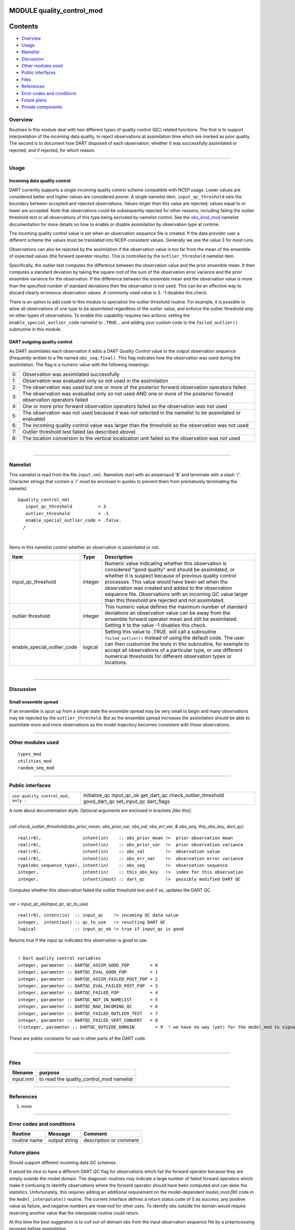 MODULE quality_control_mod
==========================

Contents
========

-  `Overview <#overview>`__
-  `Usage <#usage>`__
-  `Namelist <#namelist>`__
-  `Discussion <#discussion>`__
-  `Other modules used <#other_modules_used>`__
-  `Public interfaces <#public_interfaces>`__
-  `Files <#files>`__
-  `References <#references>`__
-  `Error codes and conditions <#error_codes_and_conditions>`__
-  `Future plans <#future_plans>`__
-  `Private components <#private_components>`__

Overview
--------

Routines in this module deal with two different types of quality control (QC) related functions. The first is to support
interpretation of the *incoming* data quality, to reject observations at assimilation time which are marked as poor
quality. The second is to document how DART disposed of each observation; whether it was successfully assimilated or
rejected, and if rejected, for which reason.

--------------

Usage
-----

Incoming data quality control
^^^^^^^^^^^^^^^^^^^^^^^^^^^^^

DART currently supports a single incoming quality control scheme compatible with NCEP usage. Lower values are considered
better and higher values are considered poorer. A single namelist item, ``input_qc_threshold`` sets the boundary between
accepted and rejected observations. Values *larger* than this value are rejected; values equal to or lower are accepted.
Note that observations could be subsequently rejected for other reasons, including failing the outlier threshold test or
all observations of this type being excluded by namelist control. See the
`obs_kind_mod </assimilation_code/modules/observations/obs_kind_mod.html#Namelist>`__ namelist documentation for more
details on how to enable or disable assimilation by observation type at runtime.

The incoming quality control value is set when an observation sequence file is created. If the data provider user a
different scheme the values must be translated into NCEP-consistent values. Generally we use the value 3 for most runs.

Observations can also be rejected by the assimilation if the observation value is too far from the mean of the ensemble
of expected values (the forward operator results). This is controlled by the ``outlier_threshold`` namelist item.

Specifically, the outlier test computes the difference between the observation value and the prior ensemble mean. It
then computes a standard deviation by taking the square root of the sum of the observation error variance and the prior
ensemble variance for the observation. If the difference between the ensemble mean and the observation value is more
than the specified number of standard deviations then the observation is not used. This can be an effective way to
discard clearly erroneous observation values. A commonly used value is 3. -1 disables this check.

There is an option to add code to this module to specialize the outlier threshold routine. For example, it is possible
to allow all observations of one type to be assimilated regardless of the outlier value, and enforce the outlier
threshold only on other types of observations. To enable this capability requires two actions: setting the
``enable_special_outlier_code`` namelist to ``.TRUE.``, and adding your custom code to the ``failed_outlier()``
subroutine in this module.

DART outgoing quality control
^^^^^^^^^^^^^^^^^^^^^^^^^^^^^

As DART assimilates each observation it adds a *DART Quality Control* value to the output observation sequence
(frequently written to a file named ``obs_seq.final)``. This flag indicates how the observation was used during the
assimilation. The flag is a numeric value with the following meanings:

== ====================================================================================================================
0: Observation was assimilated successfully
1: Observation was evaluated only so not used in the assimilation
2: The observation was used but one or more of the posterior forward observation operators failed
3: The observation was evaluated only so not used AND one or more of the posterior forward observation operators failed
4: One or more prior forward observation operators failed so the observation was not used
5: The observation was not used because it was not selected in the namelist to be assimilated or evaluated
6: The incoming quality control value was larger than the threshold so the observation was not used
7: Outlier threshold test failed (as described above)
8: The location conversion to the vertical localization unit failed so the observation was not used
== ====================================================================================================================

| 

--------------

Namelist
--------

This namelist is read from the file ``input.nml``. Namelists start with an ampersand '&' and terminate with a slash '/'.
Character strings that contain a '/' must be enclosed in quotes to prevent them from prematurely terminating the
namelist.

::

   &quality_control_nml
      input_qc_threshold          = 3
      outlier_threshold           = -1
      enable_special_outlier_code = .false.
     /

| 

Items in this namelist control whether an observation is assimilated or not.

.. container::

   +-----------------------------+---------+----------------------------------------------------------------------------+
   | Item                        | Type    | Description                                                                |
   +=============================+=========+============================================================================+
   | input_qc_threshold          | integer | Numeric value indicating whether this observation is considered "good      |
   |                             |         | quality" and should be assimilated, or whether it is suspect because of    |
   |                             |         | previous quality control processes. This value would have been set when    |
   |                             |         | the observation was created and added to the observation sequence file.    |
   |                             |         | Observations with an incoming QC value larger than this threshold are      |
   |                             |         | rejected and not assimilated.                                              |
   +-----------------------------+---------+----------------------------------------------------------------------------+
   | outlier threshold           | integer | This numeric value defines the maximum number of standard deviations an    |
   |                             |         | observation value can be away from the ensemble forward operator mean and  |
   |                             |         | still be assimilated. Setting it to the value -1 disables this check.      |
   +-----------------------------+---------+----------------------------------------------------------------------------+
   | enable_special_outlier_code | logical | Setting this value to .TRUE. will call a subroutine ``failed_outlier()``   |
   |                             |         | instead of using the default code. The user can then customize the tests   |
   |                             |         | in this subroutine, for example to accept all observations of a particular |
   |                             |         | type, or use different numerical thresholds for different observation      |
   |                             |         | types or locations.                                                        |
   +-----------------------------+---------+----------------------------------------------------------------------------+

| 

--------------

Discussion
----------

Small ensemble spread
^^^^^^^^^^^^^^^^^^^^^

If an ensemble is spun up from a single state the ensemble spread may be very small to begin and many observations may
be rejected by the ``outlier_threshold``. But as the ensemble spread increases the assimilation should be able to
assimilate more and more observations as the model trajectory becomes consistent with those observations.

--------------

.. _other_modules_used:

Other modules used
------------------

::

   types_mod
   utilities_mod
   random_seq_mod

--------------

.. _public_interfaces:

Public interfaces
-----------------

=================================== =======================
``use quality_control_mod, only :`` initialize_qc
                                    input_qc_ok
                                    get_dart_qc
                                    check_outlier_threshold
                                    good_dart_qc
                                    set_input_qc
                                    dart_flags
=================================== =======================

A note about documentation style. Optional arguments are enclosed in brackets *[like this]*.

| 

.. container:: routine

   *call check_outlier_threshold(obs_prior_mean, obs_prior_var, obs_val, obs_err_var, & obs_seq, this_obs_key, dart_qc)*
   ::

      real(r8),                intent(in)    :: obs_prior_mean !>  prior observation mean
      real(r8),                intent(in)    :: obs_prior_var  !>  prior observation variance
      real(r8),                intent(in)    :: obs_val        !>  observation value
      real(r8),                intent(in)    :: obs_err_var    !>  observation error variance
      type(obs_sequence_type), intent(in)    :: obs_seq        !>  observation sequence
      integer,                 intent(in)    :: this_obs_key   !>  index for this observation
      integer,                 intent(inout) :: dart_qc        !>  possibly modified DART QC

.. container:: indent1

   Computes whether this observation failed the outlier threshold test and if so, updates the DART QC.

| 

.. container:: routine

   *var = input_qc_ok(input_qc, qc_to_use)*
   ::

      real(r8), intent(in)  :: input_qc    !> incoming QC data value
      integer,  intent(out) :: qc_to_use   !> resulting DART QC
      logical               :: input_qc_ok !> true if input_qc is good

.. container:: indent1

   Returns true if the input qc indicates this observation is good to use.

| 

.. container:: routine

   ::

      ! Dart quality control variables
      integer, parameter :: DARTQC_ASSIM_GOOD_FOP        = 0
      integer, parameter :: DARTQC_EVAL_GOOD_FOP         = 1
      integer, parameter :: DARTQC_ASSIM_FAILED_POST_FOP = 2
      integer, parameter :: DARTQC_EVAL_FAILED_POST_FOP  = 3
      integer, parameter :: DARTQC_FAILED_FOP            = 4
      integer, parameter :: DARTQC_NOT_IN_NAMELIST       = 5
      integer, parameter :: DARTQC_BAD_INCOMING_QC       = 6
      integer, parameter :: DARTQC_FAILED_OUTLIER_TEST   = 7
      integer, parameter :: DARTQC_FAILED_VERT_CONVERT   = 8
      !!integer, parameter :: DARTQC_OUTSIDE_DOMAIN        = 9  ! we have no way (yet) for the model_mod to signal this

.. container:: indent1

   These are public constants for use in other parts of the DART code.

| 

--------------

Files
-----

========= ========================================
filename  purpose
========= ========================================
input.nml to read the quality_control_mod namelist
========= ========================================

--------------

References
----------

#. none

--------------

.. _error_codes_and_conditions:

Error codes and conditions
--------------------------

.. container:: errors

   ============ ============= ======================
   Routine      Message       Comment
   ============ ============= ======================
   routine name output string description or comment
   ============ ============= ======================

.. _future_plans:

Future plans
------------

Should support different incoming data QC schemes.

It would be nice to have a different DART QC flag for observations which fail the forward operator because they are
simply outside the model domain. The diagnosic routines may indicate a large number of failed forward operators which
make it confusing to identify observations where the forward operator should have been computed and can skew the
statistics. Unfortunately, this requires adding an additional requirement on the model-dependent *model_mod.f90* code in
the ``model_interpolate()`` routine. The current interface defines a return status code of 0 as success, any positive
value as failure, and negative numbers are reserved for other uses. To identify obs outside the domain would require
reserving another value that the interpolate routine could return.

At this time the best suggestion is to cull out-of-domain obs from the input observation sequence file by a
preprocessing program before assimilation.

--------------

.. _private_components:

Private components
------------------

N/A

--------------
